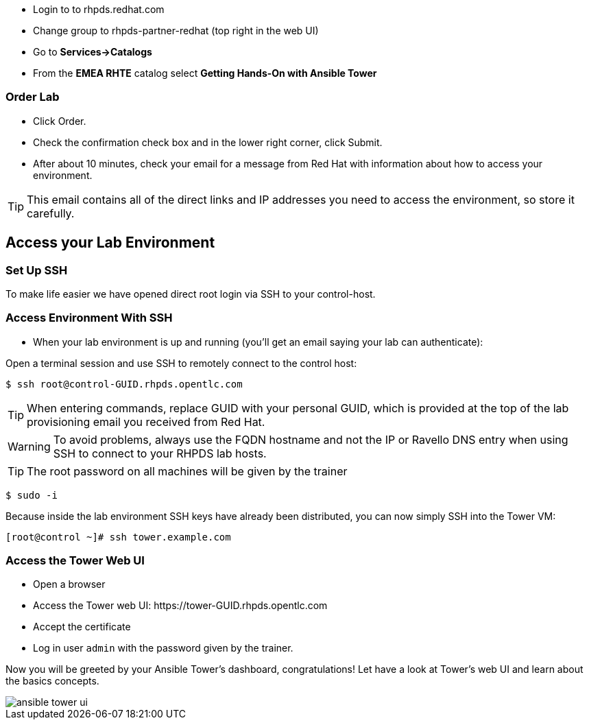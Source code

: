 * Login to to rhpds.redhat.com
* Change group to rhpds-partner-redhat (top right in the web UI)
* Go to *Services->Catalogs*
* From the *EMEA RHTE* catalog select *Getting Hands-On with Ansible Tower*

=== Order Lab

* Click Order.
* Check the confirmation check box and in the lower right corner, click Submit.
* After about 10 minutes, check your email for a message from Red Hat with information about how to access your environment.

TIP: This email contains all of the direct links and IP addresses you need to access the environment, so store it carefully.

== Access your Lab Environment

=== Set Up SSH

To make life easier we have opened direct root login via SSH to your control-host. 

=== Access Environment With SSH

* When your lab environment is up and running (you'll get an email saying your lab can authenticate):

Open a terminal session and use SSH to remotely connect to the control host:

----
$ ssh root@control-GUID.rhpds.opentlc.com
----

TIP: When entering commands, replace GUID with your personal GUID, which is provided at the top of the lab provisioning email you received from Red Hat. 

WARNING: To avoid problems, always use the FQDN hostname and not the IP or Ravello DNS entry when using SSH to connect to your RHPDS lab hosts.

TIP: The root password on all machines will be given by the trainer

----
$ sudo -i
----

Because inside the lab environment SSH keys have already been distributed, you can now simply SSH into the Tower VM:

----
[root@control ~]# ssh tower.example.com
----

=== Access the Tower Web UI

* Open a browser
* Access the Tower web UI: \https://tower-GUID.rhpds.opentlc.com 
* Accept the certificate
* Log in user `admin` with the password given by the trainer.

Now you will be greeted by your Ansible Tower's dashboard, congratulations! Let have a look at Tower's web UI and learn about the basics concepts.

image::ansible_tower_ui.png[]
